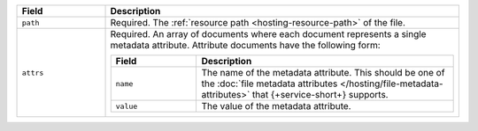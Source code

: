 .. code-block:: json
   :caption: ``metadata.json``

   [
     {
       "path": "<File Resource Path>",
       "attrs": [
          ...,
          <Attribute Definition>
       ],
     },
     ...
   ]

.. list-table::
   :header-rows: 1
   :widths: 10 40

   * - Field
     - Description

   * - ``path``
     - Required. The :ref:`resource path <hosting-resource-path>` of the
       file.

   * - ``attrs``
     - Required. An array of documents where each document represents a
       single metadata attribute. Attribute documents have the following
       form:

       .. code-block:: json
          :caption: Metadata Attribute Document

          {
            "name": "<Attribute Type>",
            "value": "<Attribute Value>"
          }

       .. list-table::
          :header-rows: 1
          :widths: 10 30

          * - Field
            - Description

          * - ``name``
            - The name of the metadata attribute. This should be one of
              the :doc:`file metadata attributes
              </hosting/file-metadata-attributes>` that {+service-short+}
              supports.

          * - ``value``
            - The value of the metadata attribute.
